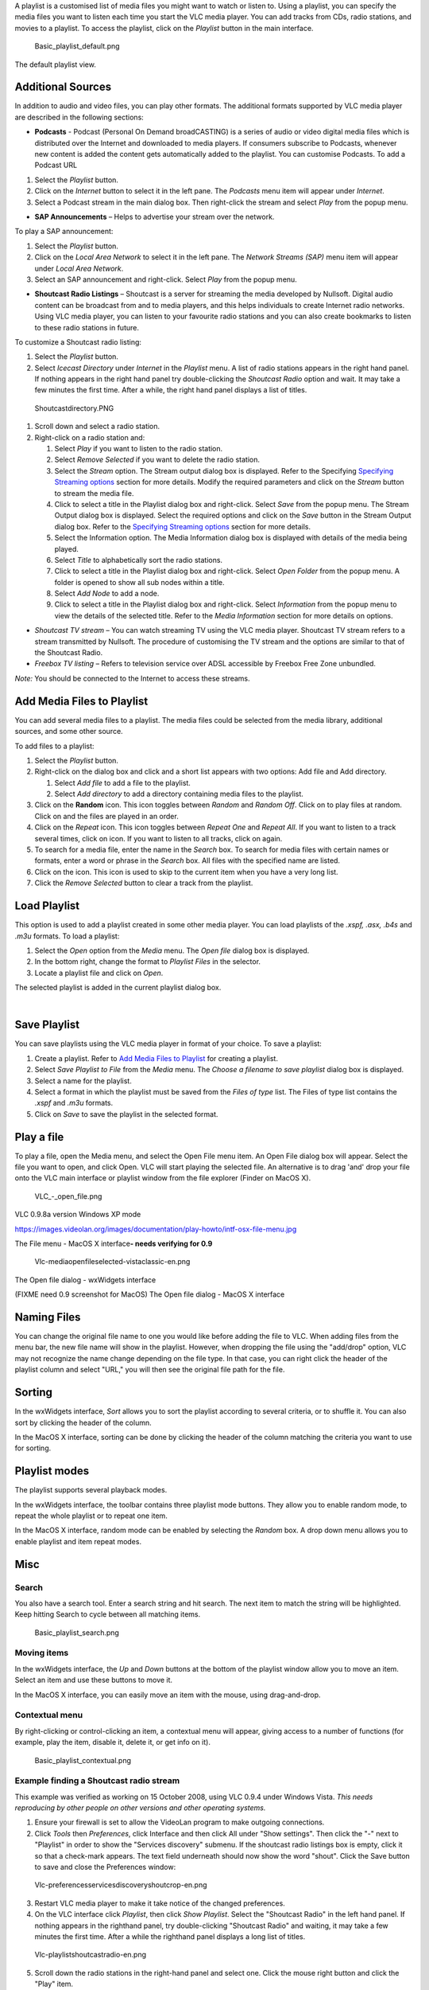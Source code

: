 .. raw:: mediawiki

   {{RightMenu|Documentation TOC}}

A playlist is a customised list of media files you might want to watch or listen to. Using a playlist, you can specify the media files you want to listen each time you start the VLC media player. You can add tracks from CDs, radio stations, and movies to a playlist. To access the playlist, click on the *Playlist* button in the main interface.

.. figure:: Basic_playlist_default.png
   :alt: Basic_playlist_default.png

   Basic_playlist_default.png

The default playlist view.

Additional Sources
------------------

In addition to audio and video files, you can play other formats. The additional formats supported by VLC media player are described in the following sections:

-  **Podcasts** - Podcast (Personal On Demand broadCASTING) is a series of audio or video digital media files which is distributed over the Internet and downloaded to media players. If consumers subscribe to Podcasts, whenever new content is added the content gets automatically added to the playlist. You can customise Podcasts. To add a Podcast URL

#. Select the |VLC_-_playlist.png| *Playlist* button.
#. Click on the *Internet* button to select it in the left pane. The *Podcasts* menu item will appear under *Internet*.
#. Select a Podcast stream in the main dialog box. Then right-click the stream and select *Play* from the popup menu.

-  **SAP Announcements** – Helps to advertise your stream over the network.

To play a SAP announcement:

#. Select the |VLC_-_playlist.png| *Playlist* button.
#. Click on the *Local Area Network* to select it in the left pane. The *Network Streams (SAP)* menu item will appear under *Local Area Network*.
#. Select an SAP announcement and right-click. Select *Play* from the popup menu.

-  **Shoutcast Radio Listings** – Shoutcast is a server for streaming the media developed by Nullsoft. Digital audio content can be broadcast from and to media players, and this helps individuals to create Internet radio networks. Using VLC media player, you can listen to your favourite radio stations and you can also create bookmarks to listen to these radio stations in future.

To customize a Shoutcast radio listing:

#. Select the |VLC_-_playlist.png| *Playlist* button.
#. Select *Icecast Directory* under *Internet* in the *Playlist* menu. A list of radio stations appears in the right hand panel. If nothing appears in the right hand panel try double-clicking the *Shoutcast Radio* option and wait. It may take a few minutes the first time. After a while, the right hand panel displays a list of titles.

.. figure:: Shoutcastdirectory.PNG
   :alt: Shoutcastdirectory.PNG

   Shoutcastdirectory.PNG

#. Scroll down and select a radio station.
#. Right-click on a radio station and:

   #. Select *Play* if you want to listen to the radio station.
   #. Select *Remove Selected* if you want to delete the radio station.
   #. Select the *Stream* option. The Stream output dialog box is displayed. Refer to the Specifying `Specifying Streaming options <#Specifying_Streaming_Options>`__ section for more details. Modify the required parameters and click on the *Stream* button to stream the media file.
   #. Click to select a title in the Playlist dialog box and right-click. Select *Save* from the popup menu. The Stream Output dialog box is displayed. Select the required options and click on the *Save* button in the Stream Output dialog box. Refer to the `Specifying Streaming options <#Specifying_Streaming_Options>`__ section for more details.
   #. Select the Information option. The Media Information dialog box is displayed with details of the media being played.
   #. Select *Title* to alphabetically sort the radio stations.
   #. Click to select a title in the Playlist dialog box and right-click. Select *Open Folder* from the popup menu. A folder is opened to show all sub nodes within a title.
   #. Select *Add Node* to add a node.
   #. Click to select a title in the Playlist dialog box and right-click. Select *Information* from the popup menu to view the details of the selected title. Refer to the *Media Information* section for more details on options.

-  *Shoutcast TV stream* – You can watch streaming TV using the VLC media player. Shoutcast TV stream refers to a stream transmitted by Nullsoft. The procedure of customising the TV stream and the options are similar to that of the Shoutcast Radio.
-  *Freebox TV listing* – Refers to television service over ADSL accessible by Freebox Free Zone unbundled.

*Note:* You should be connected to the Internet to access these streams.

Add Media Files to Playlist
---------------------------

You can add several media files to a playlist. The media files could be selected from the media library, additional sources, and some other source.

To add files to a playlist:

#. Select the |VLC_-_playlist.png| *Playlist* button.
#. Right-click on the dialog box and click and a short list appears with two options: Add file and Add directory.

   #. Select *Add file* to add a file to the playlist.
   #. Select *Add directory* to add a directory containing media files to the playlist.

#. Click on the |Random.JPG| **Random** icon. This icon toggles between *Random* and *Random Off*. Click on |Random.JPG| to play files at random. Click on |Random.JPG| and the files are played in an order.
#. Click on the |Repeat.JPG| *Repeat* icon. This icon toggles between *Repeat One* and *Repeat All*. If you want to listen to a track several times, click on |Repeat.JPG| icon. If you want to listen to all tracks, click on |Repeat.JPG| again.
#. To search for a media file, enter the name in the *Search* box. To search for media files with certain names or formats, enter a word or phrase in the *Search* box. All files with the specified name are listed.
#. Click on the |Skip.JPG| icon. This icon is used to skip to the current item when you have a very long list.
#. Click the *Remove Selected* button to clear a track from the playlist.

Load Playlist
-------------

This option is used to add a playlist created in some other media player. You can load playlists of the *.xspf, .asx, .b4s* and *.m3u* formats. To load a playlist:

#. Select the *Open* option from the *Media* menu. The *Open file* dialog box is displayed.
#. In the bottom right, change the format to *Playlist Files* in the selector.
#. Locate a playlist file and click on *Open*.

The selected playlist is added in the current playlist dialog box.

| 

Save Playlist
-------------

You can save playlists using the VLC media player in format of your choice. To save a playlist:

#. Create a playlist. Refer to `Add Media Files to Playlist <#Add_Media_Files_to_Playlist>`__ for creating a playlist.
#. Select *Save Playlist to File* from the *Media* menu. The *Choose a filename to save playlist* dialog box is displayed.
#. Select a name for the playlist.
#. Select a format in which the playlist must be saved from the *Files of type* list. The Files of type list contains the *.xspf* and *.m3u* formats.
#. Click on *Save* to save the playlist in the selected format.

Play a file
-----------

To play a file, open the Media menu, and select the Open File menu item. An Open File dialog box will appear. Select the file you want to open, and click Open. VLC will start playing the selected file. An alternative is to drag 'and' drop your file onto the VLC main interface or playlist window from the file explorer (Finder on MacOS X).

.. figure:: VLC_-_open_file.png
   :alt: VLC_-_open_file.png

   VLC_-_open_file.png

VLC 0.9.8a version Windows XP mode

https://images.videolan.org/images/documentation/play-howto/intf-osx-file-menu.jpg

The File menu - MacOS X interface\ **- needs verifying for 0.9**

.. figure:: Vlc-mediaopenfileselected-vistaclassic-en.png
   :alt: Vlc-mediaopenfileselected-vistaclassic-en.png

   Vlc-mediaopenfileselected-vistaclassic-en.png

The Open file dialog - wxWidgets interface

(FIXME need 0.9 screenshot for MacOS) The Open file dialog - MacOS X interface

Naming Files
------------

You can change the original file name to one you would like before adding the file to VLC. When adding files from the menu bar, the new file name will show in the playlist. However, when dropping the file using the "add/drop" option, VLC may not recognize the name change depending on the file type. In that case, you can right click the header of the playlist column and select "URL," you will then see the original file path for the file.

Sorting
-------

In the wxWidgets interface, *Sort* allows you to sort the playlist according to several criteria, or to shuffle it. You can also sort by clicking the header of the column.

In the MacOS X interface, sorting can be done by clicking the header of the column matching the criteria you want to use for sorting.

Playlist modes
--------------

The playlist supports several playback modes.

In the wxWidgets interface, the toolbar contains three playlist mode buttons. They allow you to enable random mode, to repeat the whole playlist or to repeat one item.

In the MacOS X interface, random mode can be enabled by selecting the *Random* box. A drop down menu allows you to enable playlist and item repeat modes.

Misc
----

Search
~~~~~~

You also have a search tool. Enter a search string and hit search. The next item to match the string will be highlighted. Keep hitting Search to cycle between all matching items.

.. figure:: Basic_playlist_search.png
   :alt: Basic_playlist_search.png

   Basic_playlist_search.png

Moving items
~~~~~~~~~~~~

In the wxWidgets interface, the *Up* and *Down* buttons at the bottom of the playlist window allow you to move an item. Select an item and use these buttons to move it.

In the MacOS X interface, you can easily move an item with the mouse, using drag-and-drop.

Contextual menu
~~~~~~~~~~~~~~~

By right-clicking or control-clicking an item, a contextual menu will appear, giving access to a number of functions (for example, play the item, disable it, delete it, or get info on it).

.. figure:: Basic_playlist_contextual.png
   :alt: Basic_playlist_contextual.png

   Basic_playlist_contextual.png

Example finding a Shoutcast radio stream
~~~~~~~~~~~~~~~~~~~~~~~~~~~~~~~~~~~~~~~~

This example was verified as working on 15 October 2008, using VLC 0.9.4 under Windows Vista. *This needs reproducing by other people on other versions and other operating systems.*

1. Ensure your firewall is set to allow the VideoLan program to make outgoing connections.

2. Click *Tools* then *Preferences*, click Interface and then click All under "Show settings". Then click the "-" next to "Playlist" in order to show the "Services discovery" submenu. If the shoutcast radio listings box is empty, click it so that a check-mark appears. The text field underneath should now show the word "shout". Click the Save button to save and close the Preferences window:

.. figure:: Vlc-preferencesservicesdiscoveryshoutcrop-en.png
   :alt: Vlc-preferencesservicesdiscoveryshoutcrop-en.png

   Vlc-preferencesservicesdiscoveryshoutcrop-en.png

3. Restart VLC media player to make it take notice of the changed preferences.

4. On the VLC interface click *Playlist*, then click *Show Playlist*. Select the "Shoutcast Radio" in the left hand panel. If nothing appears in the righthand panel, try double-clicking "Shoutcast Radio" and waiting, it may take a few minutes the first time. After a while the righthand panel displays a long list of titles.

.. figure:: Vlc-playlistshoutcastradio-en.png
   :alt: Vlc-playlistshoutcastradio-en.png

   Vlc-playlistshoutcastradio-en.png

5. Scroll down the radio stations in the right-hand panel and select one. Click the mouse right button and click the "Play" item.

.. figure:: Vlc-playlistshoutcastradioplay-en.png
   :alt: Vlc-playlistshoutcastradioplay-en.png

   Vlc-playlistshoutcastradioplay-en.png

6. It may take some time for the connection to the radio station to establish (and it may fail if the station's outgoing streams are all occupied). When it does connect, VLC should start playing the audio stream from the station:

.. figure:: Vlc-playlistshoutcastradioplayingsmall-en.png
   :alt: Vlc-playlistshoutcastradioplayingsmall-en.png

   Vlc-playlistshoutcastradioplayingsmall-en.png

Example playing a known Shoutcast radio stream
~~~~~~~~~~~~~~~~~~~~~~~~~~~~~~~~~~~~~~~~~~~~~~

Go to http://www.shoutcast.com/ and search for a radio station of your choice. On Windows, right-click your mouse over Shoutcast's "Tunein" button and click "Save Link As..." to save the playlist on your computer. Remember where you saved the playlist, rename it to something that makes sense.

At any time later, you can use VLC to open the saved playlist and listen to that radio station.

For example, to find a BBC World Service radio stream, use a browser to go to: http://www.shoutcast.com/directory/search_results.jsp?searchCrit=simple&s=bbc

One of the stations listed may be playing the World Service, if so move your mouse over the "TUNEIN!" webicon and click the right mouse button and click "Save Link As...", as described above.

.. raw:: mediawiki

   {{Documentation}}

`\* <Category:Playlist>`__

.. |VLC_-_playlist.png| image:: VLC_-_playlist.png
.. |Random.JPG| image:: Random.JPG
.. |Repeat.JPG| image:: Repeat.JPG
.. |Skip.JPG| image:: Skip.JPG

